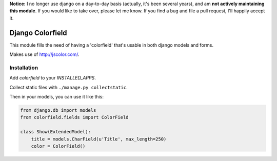 **Notice:** I no longer use django on a day-to-day basis (actually, it's been several years), and am **not actively maintaining this module**. If you would like to take over, please let me know. If you find a bug and file a pull request, I'll happily accept it.

Django Colorfield
---------------------

This module fills the need of having a 'colorfield' that's usable in both
django models and forms.

Makes use of http://jscolor.com/.


Installation
============

Add `colorfield` to your `INSTALLED_APPS`.

Collect static files with ``./manage.py collectstatic``.

Then in your models, you can use it like this:

.. code-block:: python

    from django.db import models
    from colorfield.fields import ColorField

    class Show(ExtendedModel):
        title = models.CharField(u'Title', max_length=250)
        color = ColorField()
